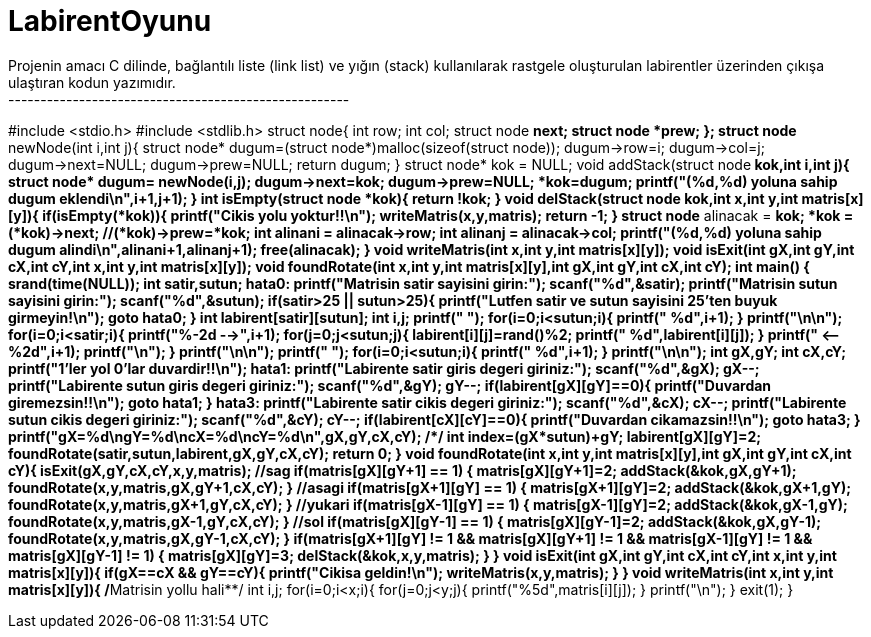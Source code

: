 # LabirentOyunu
Projenin amacı C dilinde, bağlantılı liste (link list) ve yığın (stack) kullanılarak rastgele oluşturulan labirentler üzerinden çıkışa ulaştıran kodun yazımıdır.
-----------------------------------------------------
#include <stdio.h>
#include <stdlib.h>
struct node{
    int row;
    int col;
    struct node *next;
    struct node *prew;
};
struct node* newNode(int i,int j){
    struct node* dugum=(struct node*)malloc(sizeof(struct node));
    dugum->row=i;
    dugum->col=j;
    dugum->next=NULL;
    dugum->prew=NULL;
    return dugum;
}
struct node* kok = NULL;
void addStack(struct node** kok,int i,int j){
    struct node* dugum= newNode(i,j);
    dugum->next=*kok;
    dugum->prew=NULL;
    *kok=dugum;
    printf("(%d,%d) yoluna sahip dugum eklendi\n",i+1,j+1);
}
int isEmpty(struct node *kok){
    return !kok;
}
void delStack(struct node** kok,int x,int y,int matris[x][y]){
    if(isEmpty(*kok)){
        printf("Cikis yolu yoktur!!\n");
        writeMatris(x,y,matris);
        return -1;
    }
    struct node* alinacak = *kok;
    *kok = (*kok)->next;
    //(*kok)->prew=*kok;
    int alinani = alinacak->row;
    int alinanj = alinacak->col;
    printf("(%d,%d) yoluna sahip dugum alindi\n",alinani+1,alinanj+1);
    free(alinacak);
}
void writeMatris(int x,int y,int matris[x][y]);
void isExit(int gX,int gY,int cX,int cY,int x,int y,int matris[x][y]);
void foundRotate(int x,int y,int matris[x][y],int gX,int gY,int cX,int cY);
int main()
{
        srand(time(NULL));
    int satir,sutun;
    hata0:
    printf("Matrisin satir sayisini girin:");
    scanf("%d",&satir);
    printf("Matrisin sutun sayisini girin:");
    scanf("%d",&sutun);
    if(satir>25 || sutun>25){
        printf("Lutfen satir ve sutun sayisini 25'ten buyuk girmeyin!\n");
        goto hata0;
    }
    int labirent[satir][sutun];
    int i,j;
    printf("      ");
    for(i=0;i<sutun;i++){
        printf("    %d",i+1);
    }
    printf("\n\n");
    for(i=0;i<satir;i++){
        printf("%-2d -->",i+1);
        for(j=0;j<sutun;j++){
            labirent[i][j]=rand()%2;
            printf("    %d",labirent[i][j]);
        }
        printf("    <-- %2d",i+1);
        printf("\n");
    }
    printf("\n\n");
    printf("      ");
    for(i=0;i<sutun;i++){
        printf("    %d",i+1);
    }
    printf("\n\n");
    int gX,gY;
    int cX,cY;
    printf("1'ler yol 0'lar duvardir!!\n");
    hata1:
    printf("Labirente satir giris degeri giriniz:");
    scanf("%d",&gX);
    gX--;
    printf("Labirente sutun giris degeri giriniz:");
    scanf("%d",&gY);
    gY--;
    if(labirent[gX][gY]==0){
        printf("Duvardan giremezsin!!\n");
        goto hata1;
    }
    hata3:
    printf("Labirente satir cikis degeri giriniz:");
    scanf("%d",&cX);
    cX--;
    printf("Labirente sutun cikis degeri giriniz:");
    scanf("%d",&cY);
    cY--;
    if(labirent[cX][cY]==0){
        printf("Duvardan cikamazsin!!\n");
        goto hata3;
    }
    printf("gX=%d\ngY=%d\ncX=%d\ncY=%d\n",gX,gY,cX,cY);
    /****/
    int index=(gX*sutun)+gY;
    labirent[gX][gY]=2;
    foundRotate(satir,sutun,labirent,gX,gY,cX,cY);
    return 0;
}
void foundRotate(int x,int y,int matris[x][y],int gX,int gY,int cX,int cY){
    isExit(gX,gY,cX,cY,x,y,matris);
     //sag
    if(matris[gX][gY+1] == 1)
    {
        matris[gX][gY+1]=2;
        addStack(&kok,gX,gY+1);
        foundRotate(x,y,matris,gX,gY+1,cX,cY);
    }
    //asagi
    if(matris[gX+1][gY] == 1)
    {
        matris[gX+1][gY]=2;
        addStack(&kok,gX+1,gY);
        foundRotate(x,y,matris,gX+1,gY,cX,cY);
    }
    //yukari
    if(matris[gX-1][gY] == 1)
    {
        matris[gX-1][gY]=2;
        addStack(&kok,gX-1,gY);
        foundRotate(x,y,matris,gX-1,gY,cX,cY);
    }
    //sol
    if(matris[gX][gY-1] == 1)
    {
        matris[gX][gY-1]=2;
        addStack(&kok,gX,gY-1);
        foundRotate(x,y,matris,gX,gY-1,cX,cY);
    }
    if(matris[gX+1][gY] != 1 && matris[gX][gY+1] != 1 && matris[gX-1][gY] != 1 && matris[gX][gY-1] != 1)
    {
        matris[gX][gY]=3;
        delStack(&kok,x,y,matris);
    }
}
void isExit(int gX,int gY,int cX,int cY,int x,int y,int matris[x][y]){
    if(gX==cX && gY==cY){
        printf("Cikisa geldin!\n");
        writeMatris(x,y,matris);
    }
}
void writeMatris(int x,int y,int matris[x][y]){
    /**Matrisin yollu hali**/
    int i,j;
    for(i=0;i<x;i++){
        for(j=0;j<y;j++){
            printf("%5d",matris[i][j]);
        }
        printf("\n");
    }
    exit(1);
}
---------------------------------------------------------


